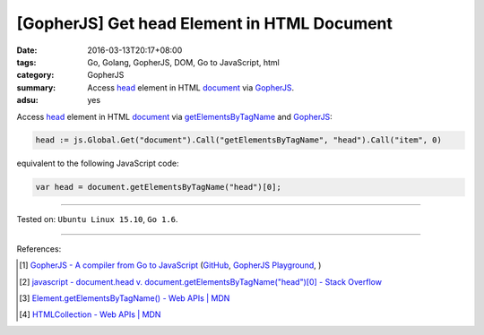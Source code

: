 [GopherJS] Get head Element in HTML Document
############################################

:date: 2016-03-13T20:17+08:00
:tags: Go, Golang, GopherJS, DOM, Go to JavaScript, html
:category: GopherJS
:summary: Access head_ element in HTML document_ via GopherJS_.
:adsu: yes

Access head_ element in HTML document_ via getElementsByTagName_ and GopherJS_:

.. code-block:: go

  head := js.Global.Get("document").Call("getElementsByTagName", "head").Call("item", 0)

equivalent to the following JavaScript code:

.. code-block:: javascript

  var head = document.getElementsByTagName("head")[0];

----

Tested on: ``Ubuntu Linux 15.10``, ``Go 1.6``.

----

References:

.. [1] `GopherJS - A compiler from Go to JavaScript <http://www.gopherjs.org/>`_
       (`GitHub <https://github.com/gopherjs/gopherjs>`__,
       `GopherJS Playground <http://www.gopherjs.org/playground/>`_,
       |godoc|)

.. [2] `javascript - document.head v. document.getElementsByTagName("head")[0] - Stack Overflow <http://stackoverflow.com/questions/16204756/document-head-v-document-getelementsbytagnamehead0>`_

.. [3] `Element.getElementsByTagName() - Web APIs | MDN <https://developer.mozilla.org/en-US/docs/Web/API/Element/getElementsByTagName>`_

.. [4] `HTMLCollection - Web APIs | MDN <https://developer.mozilla.org/en-US/docs/Web/API/HTMLCollection>`_

.. _Go: https://golang.org/
.. _Golang: https://golang.org/
.. _GopherJS: http://www.gopherjs.org/
.. _head: http://www.w3schools.com/html/html_head.asp
.. _document: http://www.w3schools.com/jsref/dom_obj_document.asp
.. _getElementsByTagName: https://developer.mozilla.org/en-US/docs/Web/API/Element/getElementsByTagName

.. |godoc| image:: https://godoc.org/github.com/gopherjs/gopherjs/js?status.png
   :target: https://godoc.org/github.com/gopherjs/gopherjs/js
